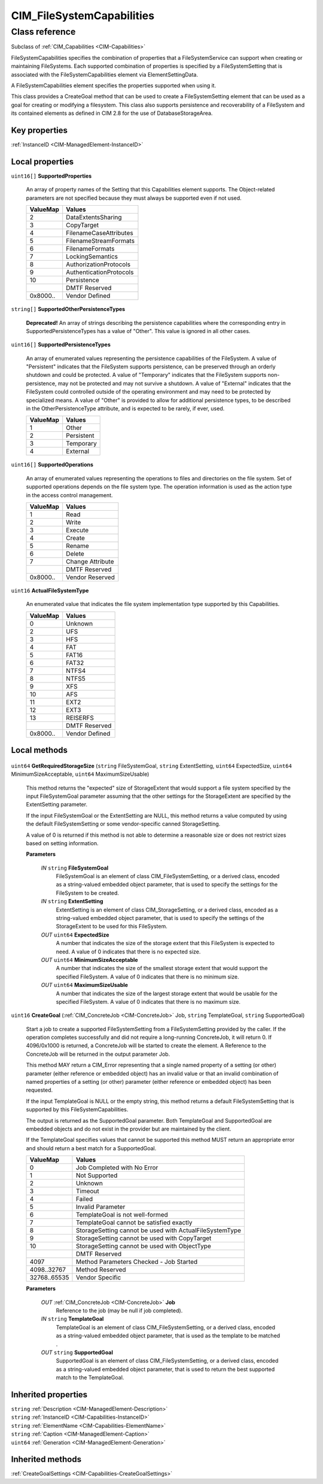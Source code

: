 .. _CIM-FileSystemCapabilities:

CIM_FileSystemCapabilities
--------------------------

Class reference
===============
Subclass of :ref:`CIM_Capabilities <CIM-Capabilities>`

FileSystemCapabilities specifies the combination of properties that a FileSystemService can support when creating or maintaining FileSystems. Each supported combination of properties is specified by a FileSystemSetting that is associated with the FileSystemCapabilities element via ElementSettingData. 

A FileSystemCapabilities element specifies the properties supported when using it. 

This class provides a CreateGoal method that can be used to create a FileSystemSetting element that can be used as a goal for creating or modifying a filesystem. This class also supports persistence and recoverability of a FileSystem and its contained elements as defined in CIM 2.8 for the use of DatabaseStorageArea.


Key properties
^^^^^^^^^^^^^^

| :ref:`InstanceID <CIM-ManagedElement-InstanceID>`

Local properties
^^^^^^^^^^^^^^^^

.. _CIM-FileSystemCapabilities-SupportedProperties:

``uint16[]`` **SupportedProperties**

    An array of property names of the Setting that this Capabilities element supports. The Object-related parameters are not specified because they must always be supported even if not used.

    
    ======== =======================
    ValueMap Values                 
    ======== =======================
    2        DataExtentsSharing     
    3        CopyTarget             
    4        FilenameCaseAttributes 
    5        FilenameStreamFormats  
    6        FilenameFormats        
    7        LockingSemantics       
    8        AuthorizationProtocols 
    9        AuthenticationProtocols
    10       Persistence            
    ..       DMTF Reserved          
    0x8000.. Vendor Defined         
    ======== =======================
    
.. _CIM-FileSystemCapabilities-SupportedOtherPersistenceTypes:

``string[]`` **SupportedOtherPersistenceTypes**

    **Deprecated!** 
    An array of strings describing the persistence capabilities where the corresponding entry in SupportedPersistenceTypes has a value of "Other". This value is ignored in all other cases.

    
.. _CIM-FileSystemCapabilities-SupportedPersistenceTypes:

``uint16[]`` **SupportedPersistenceTypes**

    An array of enumerated values representing the persistence capabilities of the FileSystem. A value of "Persistent" indicates that the FileSystem supports persistence, can be preserved through an orderly shutdown and could be protected. A value of "Temporary" indicates that the FileSystem supports non-persistence, may not be protected and may not survive a shutdown. A value of "External" indicates that the FileSystem could controlled outside of the operating environment and may need to be protected by specialized means. A value of "Other" is provided to allow for additional persistence types, to be described in the OtherPersistenceType attribute, and is expected to be rarely, if ever, used.

    
    ======== ==========
    ValueMap Values    
    ======== ==========
    1        Other     
    2        Persistent
    3        Temporary 
    4        External  
    ======== ==========
    
.. _CIM-FileSystemCapabilities-SupportedOperations:

``uint16[]`` **SupportedOperations**

    An array of enumerated values representing the operations to files and directories on the file system. Set of supported operations depends on the file system type. The operation information is used as the action type in the access control management.

    
    ======== ================
    ValueMap Values          
    ======== ================
    1        Read            
    2        Write           
    3        Execute         
    4        Create          
    5        Rename          
    6        Delete          
    7        Change Attribute
    ..       DMTF Reserved   
    0x8000.. Vendor Reserved 
    ======== ================
    
.. _CIM-FileSystemCapabilities-ActualFileSystemType:

``uint16`` **ActualFileSystemType**

    An enumerated value that indicates the file system implementation type supported by this Capabilities.

    
    ======== ==============
    ValueMap Values        
    ======== ==============
    0        Unknown       
    2        UFS           
    3        HFS           
    4        FAT           
    5        FAT16         
    6        FAT32         
    7        NTFS4         
    8        NTFS5         
    9        XFS           
    10       AFS           
    11       EXT2          
    12       EXT3          
    13       REISERFS      
    ..       DMTF Reserved 
    0x8000.. Vendor Defined
    ======== ==============
    

Local methods
^^^^^^^^^^^^^

    .. _CIM-FileSystemCapabilities-GetRequiredStorageSize:

``uint64`` **GetRequiredStorageSize** (``string`` FileSystemGoal, ``string`` ExtentSetting, ``uint64`` ExpectedSize, ``uint64`` MinimumSizeAcceptable, ``uint64`` MaximumSizeUsable)

    This method returns the "expected" size of StorageExtent that would support a file system specified by the input FileSystemGoal parameter assuming that the other settings for the StorageExtent are specified by the ExtentSetting parameter. 

    If the input FileSystemGoal or the ExtentSetting are NULL, this method returns a value computed by using the default FileSystemSetting or some vendor-specific canned StorageSetting. 

    A value of 0 is returned if this method is not able to determine a reasonable size or does not restrict sizes based on setting information.

    
    **Parameters**
    
        *IN* ``string`` **FileSystemGoal**
            FileSystemGoal is an element of class CIM_FileSystemSetting, or a derived class, encoded as a string-valued embedded object parameter, that is used to specify the settings for the FileSystem to be created.

            
        
        *IN* ``string`` **ExtentSetting**
            ExtentSetting is an element of class CIM_StorageSetting, or a derived class, encoded as a string-valued embedded object parameter, that is used to specify the settings of the StorageExtent to be used for this FileSystem.

            
        
        *OUT* ``uint64`` **ExpectedSize**
            A number that indicates the size of the storage extent that this FileSystem is expected to need. A value of 0 indicates that there is no expected size.

            
        
        *OUT* ``uint64`` **MinimumSizeAcceptable**
            A number that indicates the size of the smallest storage extent that would support the specified FileSystem. A value of 0 indicates that there is no minimum size.

            
        
        *OUT* ``uint64`` **MaximumSizeUsable**
            A number that indicates the size of the largest storage extent that would be usable for the specified FileSystem. A value of 0 indicates that there is no maximum size.

            
        
    
    .. _CIM-FileSystemCapabilities-CreateGoal:

``uint16`` **CreateGoal** (:ref:`CIM_ConcreteJob <CIM-ConcreteJob>` Job, ``string`` TemplateGoal, ``string`` SupportedGoal)

    Start a job to create a supported FileSystemSetting from a FileSystemSetting provided by the caller. If the operation completes successfully and did not require a long-running ConcreteJob, it will return 0. If 4096/0x1000 is returned, a ConcreteJob will be started to create the element. A Reference to the ConcreteJob will be returned in the output parameter Job. 

    This method MAY return a CIM_Error representing that a single named property of a setting (or other) parameter (either reference or embedded object) has an invalid value or that an invalid combination of named properties of a setting (or other) parameter (either reference or embedded object) has been requested. 

    If the input TemplateGoal is NULL or the empty string, this method returns a default FileSystemSetting that is supported by this FileSystemCapabilities. 

    The output is returned as the SupportedGoal parameter. Both TemplateGoal and SupportedGoal are embedded objects and do not exist in the provider but are maintained by the client. 

    If the TemplateGoal specifies values that cannot be supported this method MUST return an appropriate error and should return a best match for a SupportedGoal.

    
    ============ =======================================================
    ValueMap     Values                                                 
    ============ =======================================================
    0            Job Completed with No Error                            
    1            Not Supported                                          
    2            Unknown                                                
    3            Timeout                                                
    4            Failed                                                 
    5            Invalid Parameter                                      
    6            TemplateGoal is not well-formed                        
    7            TemplateGoal cannot be satisfied exactly               
    8            StorageSetting cannot be used with ActualFileSystemType
    9            StorageSetting cannot be used with CopyTarget          
    10           StorageSetting cannot be used with ObjectType          
    ..           DMTF Reserved                                          
    4097         Method Parameters Checked - Job Started                
    4098..32767  Method Reserved                                        
    32768..65535 Vendor Specific                                        
    ============ =======================================================
    
    **Parameters**
    
        *OUT* :ref:`CIM_ConcreteJob <CIM-ConcreteJob>` **Job**
            Reference to the job (may be null if job completed).

            
        
        *IN* ``string`` **TemplateGoal**
            TemplateGoal is an element of class CIM_FileSystemSetting, or a derived class, encoded as a string-valued embedded object parameter, that is used as the template to be matched .

            
        
        *OUT* ``string`` **SupportedGoal**
            SupportedGoal is an element of class CIM_FileSystemSetting, or a derived class, encoded as a string-valued embedded object parameter, that is used to return the best supported match to the TemplateGoal.

            
        
    

Inherited properties
^^^^^^^^^^^^^^^^^^^^

| ``string`` :ref:`Description <CIM-ManagedElement-Description>`
| ``string`` :ref:`InstanceID <CIM-Capabilities-InstanceID>`
| ``string`` :ref:`ElementName <CIM-Capabilities-ElementName>`
| ``string`` :ref:`Caption <CIM-ManagedElement-Caption>`
| ``uint64`` :ref:`Generation <CIM-ManagedElement-Generation>`

Inherited methods
^^^^^^^^^^^^^^^^^

| :ref:`CreateGoalSettings <CIM-Capabilities-CreateGoalSettings>`

